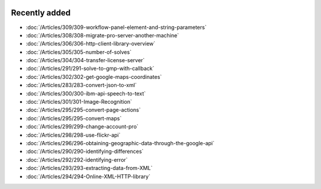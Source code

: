 .. image:: Images/shooting-star-128.png
   :align: right
   :scale: 100

Recently added
==============

.. Added 13 Sep 2019: 291,304,305,306,308,309
.. Added 30 Aug 2019: 302
.. Added 23 Aug 2019: 283, 300, 301
.. Added 16 Aug 2019: 299, 295
.. Added 9 Aug 2019: 296, 298
.. Added 26 July 2019: 290,292,293,294

* :doc:`/Articles/309/309-workflow-panel-element-and-string-parameters`
* :doc:`/Articles/308/308-migrate-pro-server-another-machine`
* :doc:`/Articles/306/306-http-client-library-overview`
* :doc:`/Articles/305/305-number-of-solves`
* :doc:`/Articles/304/304-transfer-license-server`
* :doc:`/Articles/291/291-solve-to-gmp-with-callback`
* :doc:`/Articles/302/302-get-google-maps-coordinates`
* :doc:`/Articles/283/283-convert-json-to-xml`
* :doc:`/Articles/300/300-ibm-api-speech-to-text`
* :doc:`/Articles/301/301-Image-Recognition`
* :doc:`/Articles/295/295-convert-page-actions`
* :doc:`/Articles/295/295-convert-maps`
* :doc:`/Articles/299/299-change-account-pro`
* :doc:`/Articles/298/298-use-flickr-api`
* :doc:`/Articles/296/296-obtaining-geographic-data-through-the-google-api`
* :doc:`/Articles/290/290-identifying-differences`
* :doc:`/Articles/292/292-identifying-error`
* :doc:`/Articles/293/293-extracting-data-from-XML`
* :doc:`/Articles/294/294-Online-XML-HTTP-library`


